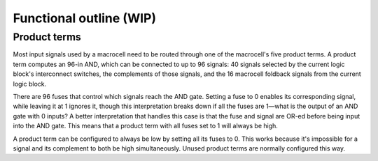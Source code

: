 Functional outline (WIP)
##################

.. todo::

   This document is incomplete.

Product terms
=============
Most input signals used by a macrocell need to be routed through one of the macrocell's five product terms.  A product term computes an 96-in AND, which can be connected to up to 96 signals: 40 signals selected by the current logic block's interconnect switches, the complements of those signals, and the 16 macrocell foldback signals from the current logic block.

There are 96 fuses that control which signals reach the AND gate.  Setting a fuse to 0 enables its corresponding signal, while leaving it at 1 ignores it, though this interpretation breaks down if all the fuses are 1—what is the output of an AND gate with 0 inputs?  A better interpretation that handles this case is that the fuse and signal are OR-ed before being input into the AND gate.  This means that a product term with all fuses set to 1 will always be high.

A product term can be configured to always be low by setting all its fuses to 0.  This works because it's impossible for a signal and its complement to both be high simultaneously.  Unused product terms are normally configured this way.
